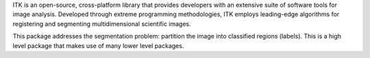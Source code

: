 ITK is an open-source, cross-platform library that provides developers with an extensive suite of software tools for image analysis. Developed through extreme programming methodologies, ITK employs leading-edge algorithms for registering and segmenting multidimensional scientific images.

This package addresses the segmentation problem:  partition the image into classified regions (labels). This is a high level package that makes use of many lower level packages.

